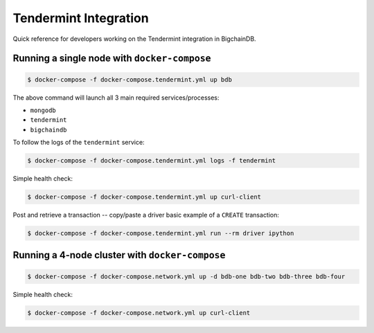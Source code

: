 **********************
Tendermint Integration
**********************
Quick reference for developers working on the Tendermint integration in
BigchainDB.

Running a single node with ``docker-compose``
=============================================

.. code-block:: bash

    $ docker-compose -f docker-compose.tendermint.yml up bdb

The above command will launch all 3 main required services/processes:

* ``mongodb``
* ``tendermint``
* ``bigchaindb``

To follow the logs of the ``tendermint`` service:

.. code-block:: bash

    $ docker-compose -f docker-compose.tendermint.yml logs -f tendermint

Simple health check:

.. code-block:: bash

    $ docker-compose -f docker-compose.tendermint.yml up curl-client

Post and retrieve a transaction -- copy/paste a driver basic example of a
``CREATE`` transaction:

.. code-block:: bash

    $ docker-compose -f docker-compose.tendermint.yml run --rm driver ipython

.. todo:: small python script to post and retrieve a transaction.


Running a 4-node cluster with ``docker-compose``
================================================


.. code-block:: bash

    $ docker-compose -f docker-compose.network.yml up -d bdb-one bdb-two bdb-three bdb-four


Simple health check:

.. code-block:: bash

    $ docker-compose -f docker-compose.network.yml up curl-client
